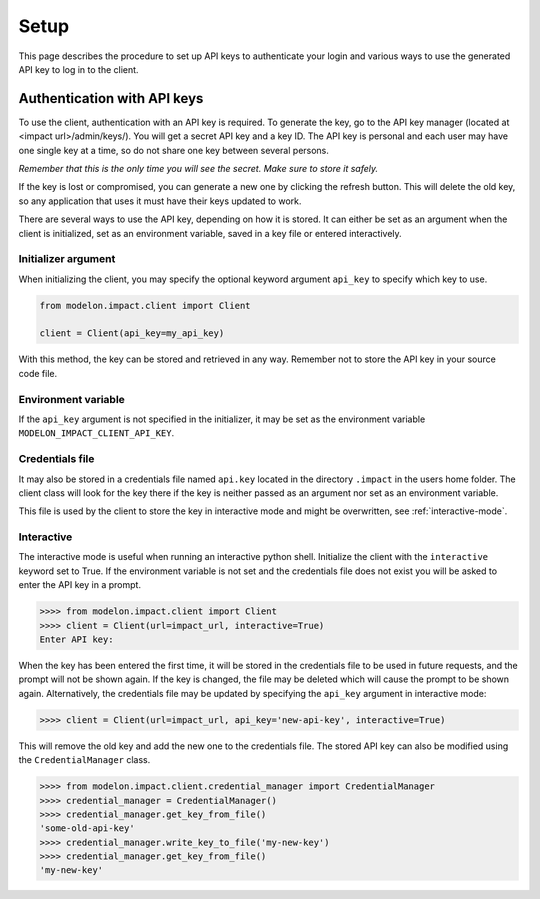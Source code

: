 Setup
=====

This page describes the procedure to set up API keys to authenticate your login and
various ways to use the generated API key to log in to the client.


Authentication with API keys
----------------------------

To use the client, authentication with an API key is required. To generate the key, go
to the API key manager (located at <impact url>/admin/keys/). You will get a secret
API key and a key ID. The API key is personal and each user may have one single key at
a time, so do not share one key between several persons.

*Remember that this is the only time you will see the secret. Make sure to store it
safely.*

If the key is lost or compromised, you can generate a new one by clicking the refresh
button. This will delete the old key, so any application that uses it must have their
keys updated to work.

There are several ways to use the API key, depending on how it is stored. It can either
be set as an argument when the client is initialized, set as an environment variable,
saved in a key file or entered interactively.


Initializer argument
####################

When initializing the client, you may specify the optional keyword argument ``api_key``
to specify which key to use.

.. code-block:: python

    from modelon.impact.client import Client

    client = Client(api_key=my_api_key)

With this method, the key can be stored and retrieved in any way. Remember not to store
the API key in your source code file.


Environment variable
####################

If the ``api_key`` argument is not specified in the initializer, it may be set as the
environment variable ``MODELON_IMPACT_CLIENT_API_KEY``.


Credentials file
################

It may also be stored in a credentials file named ``api.key`` located in the directory
``.impact`` in the users home folder. The client class will look for the key there if
the key is neither passed as an argument nor set as an environment variable.

This file is used by the client to store the key in interactive mode and might be
overwritten, see :ref:`interactive-mode`.


.. _interactive-mode:

Interactive
###########

The interactive mode is useful when running an interactive python shell. Initialize the
client with the ``interactive`` keyword set to True. If the environment variable is not
set and the credentials file does not exist you will be asked to enter the API key in a
prompt.

.. code-block:: pycon

    >>>> from modelon.impact.client import Client
    >>>> client = Client(url=impact_url, interactive=True)
    Enter API key:


When the key has been entered the first time, it will be stored in the credentials file
to be used in future requests, and the prompt will not be shown again. If the key is
changed, the file may be deleted which will cause the prompt to be shown again.
Alternatively, the credentials file may be updated by specifying the ``api_key``
argument in interactive mode:

.. code-block:: pycon

    >>>> client = Client(url=impact_url, api_key='new-api-key', interactive=True)

This will remove the old key and add the new one to the credentials file. The stored
API key can also be modified using the ``CredentialManager`` class.

.. code-block:: pycon

    >>>> from modelon.impact.client.credential_manager import CredentialManager
    >>>> credential_manager = CredentialManager()
    >>>> credential_manager.get_key_from_file()
    'some-old-api-key'
    >>>> credential_manager.write_key_to_file('my-new-key')
    >>>> credential_manager.get_key_from_file()
    'my-new-key'

.. _the API key manager: /admin/keys/
